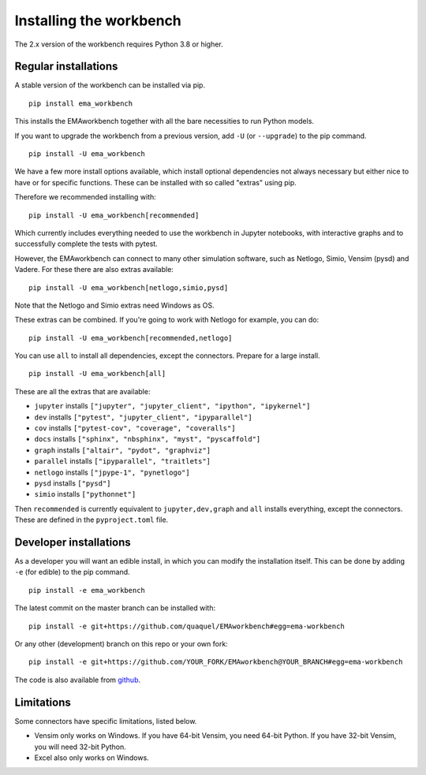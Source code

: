 ************************
Installing the workbench
************************

The 2.x version of the workbench requires Python 3.8 or higher.

Regular installations
#####################

A stable version of the workbench can be installed via pip. ::

	pip install ema_workbench

This installs the EMAworkbench together with all the bare necessities to run Python models.

If you want to upgrade the workbench from a previous version, add ``-U`` (or ``--upgrade``) to the pip command. ::

	pip install -U ema_workbench

We have a few more install options available, which install optional dependencies not always necessary but either nice to have or for specific functions. These can be installed with so called "extras" using pip.

Therefore we recommended installing with::

	pip install -U ema_workbench[recommended]

Which currently includes everything needed to use the workbench in Jupyter notebooks, with interactive graphs and to successfully complete the tests with pytest.

However, the EMAworkbench can connect to many other simulation software, such as Netlogo, Simio, Vensim (pysd) and Vadere. For these there are also extras available::

	pip install -U ema_workbench[netlogo,simio,pysd]

Note that the Netlogo and Simio extras need Windows as OS.

These extras can be combined. If you're going to work with Netlogo for example, you can do::

	pip install -U ema_workbench[recommended,netlogo]

You can use ``all`` to install all dependencies, except the connectors. Prepare for a large install. ::

	pip install -U ema_workbench[all]

These are all the extras that are available:

- ``jupyter`` installs ``["jupyter", "jupyter_client", "ipython", "ipykernel"]``
- ``dev`` installs ``["pytest", "jupyter_client", "ipyparallel"]``
- ``cov`` installs ``["pytest-cov", "coverage", "coveralls"]``
- ``docs`` installs ``["sphinx", "nbsphinx", "myst", "pyscaffold"]``
- ``graph`` installs ``["altair", "pydot", "graphviz"]``
- ``parallel`` installs ``["ipyparallel", "traitlets"]``

- ``netlogo`` installs ``["jpype-1", "pynetlogo"]``
- ``pysd`` installs ``["pysd"]``
- ``simio`` installs ``["pythonnet"]``

Then ``recommended`` is currently equivalent to ``jupyter,dev,graph`` and ``all`` installs everything, except the connectors. These are defined in the ``pyproject.toml`` file.

Developer installations
#######################

As a developer you will want an edible install, in which you can modify the installation itself. This can be done by adding ``-e`` (for edible) to the pip command. ::

	pip install -e ema_workbench

The latest commit on the master branch can be installed with::

	pip install -e git+https://github.com/quaquel/EMAworkbench#egg=ema-workbench

Or any other (development) branch on this repo or your own fork::

	pip install -e git+https://github.com/YOUR_FORK/EMAworkbench@YOUR_BRANCH#egg=ema-workbench

The code is also available from `github <https://github.com/quaquel/EMAworkbench>`_.

Limitations
###########

Some connectors have specific limitations, listed below.

* Vensim only works on Windows. If you have 64-bit Vensim, you need 64-bit Python.
  If you have 32-bit Vensim, you will need 32-bit Python.
* Excel also only works on Windows.
